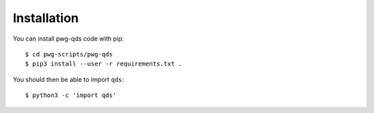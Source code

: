 Installation
------------
You can install pwg-qds code with pip::

    $ cd pwg-scripts/pwg-qds
    $ pip3 install --user -r requirements.txt .

You should then be able to import ``qds``::

    $ python3 -c 'import qds'
